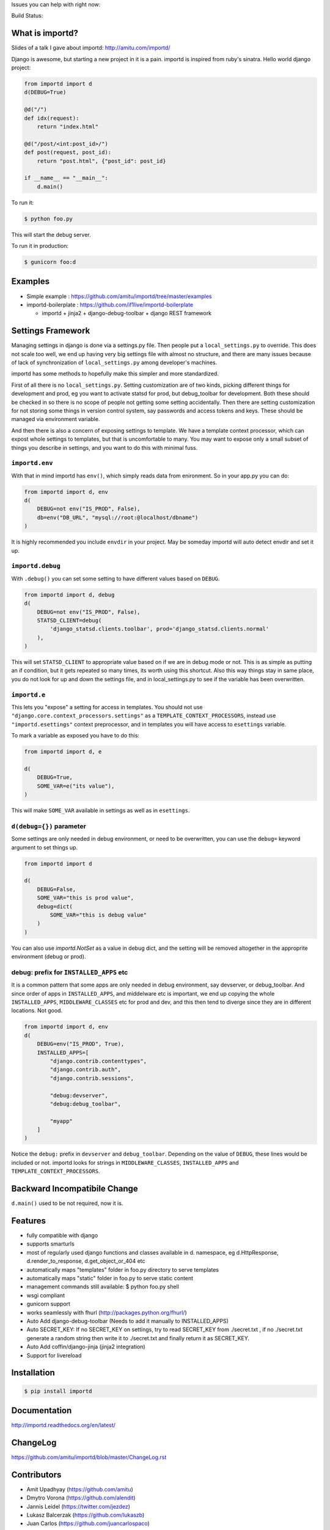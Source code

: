 Issues you can help with right now: |waffle|

Build Status: |build-status| |build-health|

.. |waffle| image:: https://badge.waffle.io/amitu/importd.png?label=ready&title=Ready
    :target: https://waffle.io/amitu/importd
    :alt: 'Stories in Ready'

.. |build-status| image:: https://travis-ci.org/amitu/importd.png?branch=master
    :target: https://travis-ci.org/amitu/importd

.. |build-health| image:: https://landscape.io/github/amitu/importd/master/landscape.svg
   :target: https://landscape.io/github/amitu/importd/master
   :alt: Code Health

What is importd?
================

Slides of a talk I gave about importd: http://amitu.com/importd/

Django is awesome, but starting a new project in it is a pain. importd is
inspired from ruby's sinatra. Hello world django project:

.. code-block:: python

    from importd import d
    d(DEBUG=True)

    @d("/")
    def idx(request):
        return "index.html"

    @d("/post/<int:post_id>/")
    def post(request, post_id):
        return "post.html", {"post_id": post_id}

    if __name__ == "__main__":
        d.main()

To run it:

.. code:: bash

  $ python foo.py

This will start the debug server.

To run it in production:

.. code:: bash

  $ gunicorn foo:d

Examples
========

* Simple example : https://github.com/amitu/importd/tree/master/examples
* importd-boilerplate : https://github.com/if1live/importd-boilerplate

  * importd + jinja2 + django-debug-toolbar + django REST framework

Settings Framework
==================

Managing settings in django is done via a settings.py file. Then people put a
``local_settings.py`` to override. This does not scale too well, we end up
having very big settings file with almost no structure, and there are many
issues because of lack of synchronization of ``local_settings.py`` among
developer's machines.

importd has some methods to hopefully make this simpler and more standardized.

First of all there is no ``local_settings.py``. Setting customization are of two
kinds, picking different things for development and prod, eg you want to
activate statsd for prod, but debug_toolbar for development. Both these should
be checked in so there is no scope of people not getting some setting
accidentally. Then there are setting customization for not storing some things
in version control system, say passwords and access tokens and keys. These
should be managed via environment variable.

And then there is also a concern of exposing settings to template. We have a
template context processor, which can expost whole settings to templates, but
that is uncomfortable to many. You may want to expose only a small subset of
things you describe in settings, and you want to do this with minimal fuss.

``importd.env``
---------------

With that in mind importd has ``env()``, which simply reads data from
enironment. So in your app.py you can do:

.. code:: python

    from importd import d, env
    d(
        DEBUG=not env("IS_PROD", False),
        db=env("DB_URL", "mysql://root:@localhost/dbname")
    )

It is highly recommended you include ``envdir`` in your project. May be someday
importd will auto detect envdir and set it up.

``importd.debug``
-----------------

With ``.debug()`` you can set some setting to have different values based on
``DEBUG``.

.. code:: python

    from importd import d, debug
    d(
        DEBUG=not env("IS_PROD", False),
        STATSD_CLIENT=debug(
            'django_statsd.clients.toolbar', prod='django_statsd.clients.normal'
        ),
    )

This will set ``STATSD_CLIENT`` to appropriate value based on if we are in debug
mode or not. This is as simple as putting an if condition, but it gets repeated
so many times, its worth using this shortcut. Also this way things stay in same
place, you do not look for up and down the settings file, and in
local_settings.py to see if the variable has been overwritten.

``importd.e``
-------------

This lets you "expose" a setting for access in templates. You should not use
``"django.core.context_processors.settings"`` as a
``TEMPLATE_CONTEXT_PROCESSORS``, instead use ``"importd.esettings"`` context
preprocessor, and in templates you will have access to ``esettings`` variable.

To mark a variable as exposed you have to do this:

.. code:: python

    from importd import d, e

    d(
        DEBUG=True,
        SOME_VAR=e("its value"),
    )

This will make ``SOME_VAR`` available in settings as well as in ``esettings``.

``d(debug={})`` parameter
-------------------------

Some settings are only needed in debug environment, or need to be overwritten,
you can use the ``debug=`` keyword argument to set things up.

.. code:: python

    from importd import d

    d(
        DEBUG=False,
        SOME_VAR="this is prod value",
        debug=dict(
            SOME_VAR="this is debug value"
        )
    )

You can also use `importd.NotSet` as a value in debug dict, and the setting will
be removed altogether in the approprite environment (debug or prod).

debug: prefix for ``INSTALLED_APPS`` etc
----------------------------------------

It is a common pattern that some apps are only needed in debug environment, say
devserver, or debug_toolbar. And since order of apps in ``INSTALLED_APPS``, and
middelware etc is important, we end up copying the whole ``INSTALLED_APPS``,
``MIDDLEWARE_CLASSES`` etc for prod and dev, and this then tend to diverge since
they are in different locations. Not good.

.. code:: python

    from importd import d, env
    d(
        DEBUG=env("IS_PROD", True),
        INSTALLED_APPS=[
            "django.contrib.contenttypes",
            "django.contrib.auth",
            "django.contrib.sessions",

            "debug:devserver",
            "debug:debug_toolbar",

            "myapp"
        ]
    )

Notice the ``debug:`` prefix in ``devserver`` and ``debug_toolbar``. Depending
on the value of ``DEBUG``, these lines would be included or not. importd looks
for strings in ``MIDDLEWARE_CLASSES``, ``INSTALLED_APPS`` and
``TEMPLATE_CONTEXT_PROCESSORS``.

Backward Incompatibile Change
=============================

``d.main()`` used to be not required, now it is.

Features
========

* fully compatible with django
* supports smarturls
* most of regularly used django functions and classes available in d.
  namespace, eg d.HttpResponse, d.render_to_response, d.get_object_or_404 etc
* automatically maps "templates" folder in foo.py directory to serve templates
* automatically maps "static" folder in foo.py to serve static content
* management commands still available: $ python foo.py shell
* wsgi compliant
* gunicorn support
* works seamlessly with fhurl (http://packages.python.org/fhurl/)
* Auto Add django-debug-toolbar (Needs to add it manually to INSTALLED_APPS)
* Auto SECRET_KEY: If no SECRET_KEY on settings, try to read SECRET_KEY from
  ./secret.txt , if no ./secret.txt generate a random string then write it to
  ./secret.txt and finally return it as SECRET_KEY.
* Auto Add coffin/django-jinja (jinja2 integration)
* Support for livereload

Installation
============

.. code:: bash

    $ pip install importd

Documentation
=============

http://importd.readthedocs.org/en/latest/

ChangeLog
=========

https://github.com/amitu/importd/blob/master/ChangeLog.rst

Contributors
============

* Amit Upadhyay (https://github.com/amitu)
* Dmytro Vorona (https://github.com/alendit)
* Jannis Leidel (https://twitter.com/jezdez)
* Lukasz Balcerzak (https://github.com/lukaszb)
* Juan Carlos (https://github.com/juancarlospaco)
* Josep Cugat (https://github.com/jcugat)
* Yu Byunghoo (https://github.com/if1live)

Contribution Guide
==================

To view this file, or any restructuredtext file locally before comitting on git,
install ``restview`` from pypi.

**Pull Requests**: If you fork this repository to send pull request, please
create a branch for your work instead of working directly on master. This way
your master will track my master, and in case the pull request is rejected, or
delayed, your master stays clean. This also makes easy to send more than one
pull requests from your fork.

LICENSE
=======

* BSD
